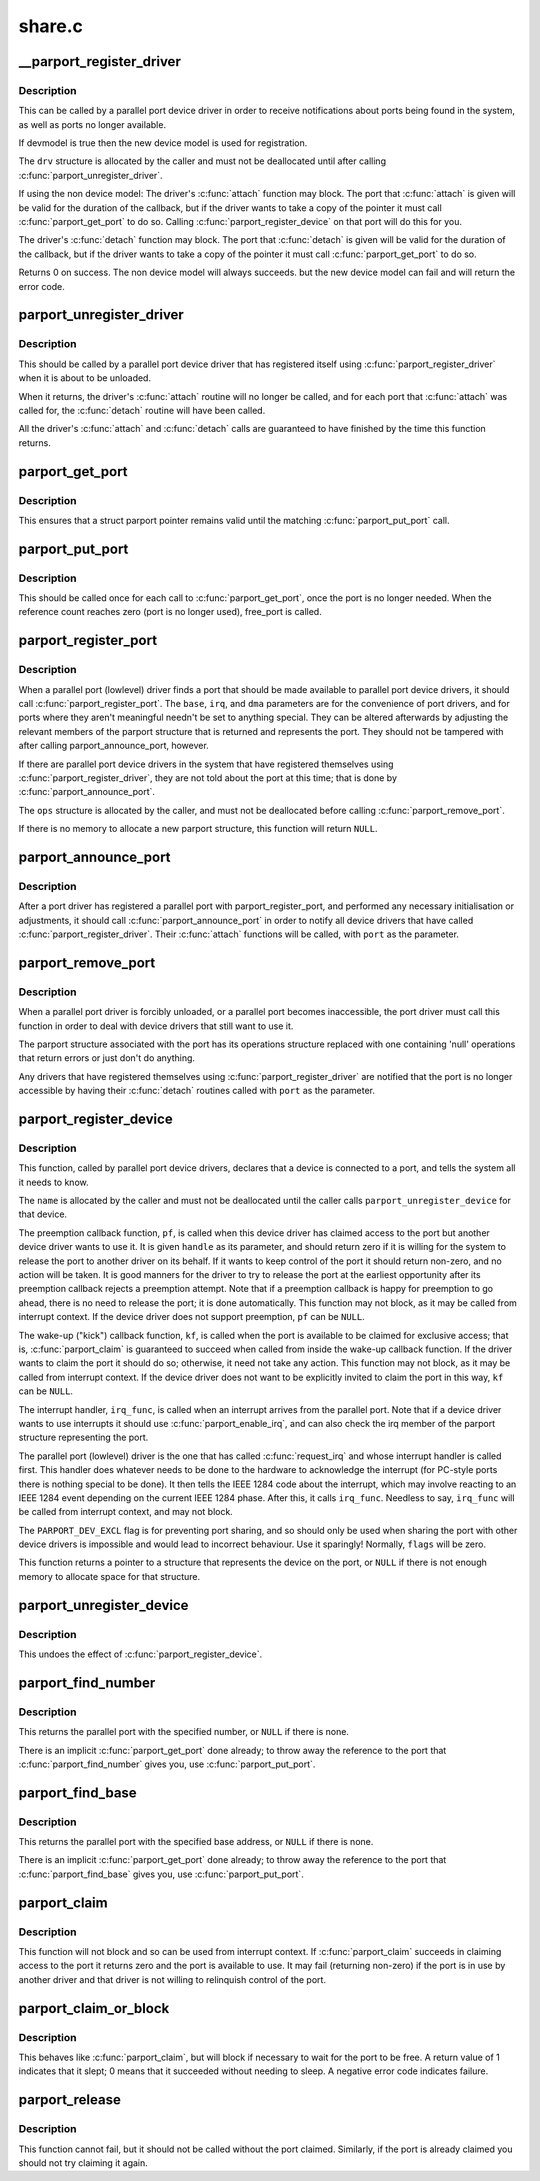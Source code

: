 .. -*- coding: utf-8; mode: rst -*-

=======
share.c
=======

.. _`__parport_register_driver`:

__parport_register_driver
=========================

.. c:function:: int __parport_register_driver (struct parport_driver *drv, struct module *owner, const char *mod_name)

    register a parallel port device driver

    :param struct parport_driver \*drv:
        structure describing the driver

    :param struct module \*owner:
        owner module of drv

    :param const char \*mod_name:
        module name string


.. _`__parport_register_driver.description`:

Description
-----------

This can be called by a parallel port device driver in order
to receive notifications about ports being found in the
system, as well as ports no longer available.

If devmodel is true then the new device model is used
for registration.

The ``drv`` structure is allocated by the caller and must not be
deallocated until after calling :c:func:`parport_unregister_driver`.

If using the non device model:
The driver's :c:func:`attach` function may block.  The port that
:c:func:`attach` is given will be valid for the duration of the
callback, but if the driver wants to take a copy of the
pointer it must call :c:func:`parport_get_port` to do so.  Calling
:c:func:`parport_register_device` on that port will do this for you.

The driver's :c:func:`detach` function may block.  The port that
:c:func:`detach` is given will be valid for the duration of the
callback, but if the driver wants to take a copy of the
pointer it must call :c:func:`parport_get_port` to do so.


Returns 0 on success. The non device model will always succeeds.
but the new device model can fail and will return the error code.


.. _`parport_unregister_driver`:

parport_unregister_driver
=========================

.. c:function:: void parport_unregister_driver (struct parport_driver *drv)

    deregister a parallel port device driver

    :param struct parport_driver \*drv:
        structure describing the driver that was given to
        :c:func:`parport_register_driver`


.. _`parport_unregister_driver.description`:

Description
-----------

This should be called by a parallel port device driver that
has registered itself using :c:func:`parport_register_driver` when it
is about to be unloaded.

When it returns, the driver's :c:func:`attach` routine will no longer
be called, and for each port that :c:func:`attach` was called for, the
:c:func:`detach` routine will have been called.

All the driver's :c:func:`attach` and :c:func:`detach` calls are guaranteed to have
finished by the time this function returns.


.. _`parport_get_port`:

parport_get_port
================

.. c:function:: struct parport *parport_get_port (struct parport *port)

    increment a port's reference count

    :param struct parport \*port:
        the port


.. _`parport_get_port.description`:

Description
-----------

This ensures that a struct parport pointer remains valid
until the matching :c:func:`parport_put_port` call.


.. _`parport_put_port`:

parport_put_port
================

.. c:function:: void parport_put_port (struct parport *port)

    decrement a port's reference count

    :param struct parport \*port:
        the port


.. _`parport_put_port.description`:

Description
-----------

This should be called once for each call to :c:func:`parport_get_port`,
once the port is no longer needed. When the reference count reaches
zero (port is no longer used), free_port is called.


.. _`parport_register_port`:

parport_register_port
=====================

.. c:function:: struct parport *parport_register_port (unsigned long base, int irq, int dma, struct parport_operations *ops)

    register a parallel port

    :param unsigned long base:
        base I/O address

    :param int irq:
        IRQ line

    :param int dma:
        DMA channel

    :param struct parport_operations \*ops:
        pointer to the port driver's port operations structure


.. _`parport_register_port.description`:

Description
-----------

When a parallel port (lowlevel) driver finds a port that
should be made available to parallel port device drivers, it
should call :c:func:`parport_register_port`.  The ``base``\ , ``irq``\ , and
``dma`` parameters are for the convenience of port drivers, and
for ports where they aren't meaningful needn't be set to
anything special.  They can be altered afterwards by adjusting
the relevant members of the parport structure that is returned
and represents the port.  They should not be tampered with
after calling parport_announce_port, however.

If there are parallel port device drivers in the system that
have registered themselves using :c:func:`parport_register_driver`,
they are not told about the port at this time; that is done by
:c:func:`parport_announce_port`.

The ``ops`` structure is allocated by the caller, and must not be
deallocated before calling :c:func:`parport_remove_port`.

If there is no memory to allocate a new parport structure,
this function will return ``NULL``\ .


.. _`parport_announce_port`:

parport_announce_port
=====================

.. c:function:: void parport_announce_port (struct parport *port)

    tell device drivers about a parallel port

    :param struct parport \*port:
        parallel port to announce


.. _`parport_announce_port.description`:

Description
-----------

After a port driver has registered a parallel port with
parport_register_port, and performed any necessary
initialisation or adjustments, it should call
:c:func:`parport_announce_port` in order to notify all device drivers
that have called :c:func:`parport_register_driver`.  Their :c:func:`attach`
functions will be called, with ``port`` as the parameter.


.. _`parport_remove_port`:

parport_remove_port
===================

.. c:function:: void parport_remove_port (struct parport *port)

    deregister a parallel port

    :param struct parport \*port:
        parallel port to deregister


.. _`parport_remove_port.description`:

Description
-----------

When a parallel port driver is forcibly unloaded, or a
parallel port becomes inaccessible, the port driver must call
this function in order to deal with device drivers that still
want to use it.

The parport structure associated with the port has its
operations structure replaced with one containing 'null'
operations that return errors or just don't do anything.

Any drivers that have registered themselves using
:c:func:`parport_register_driver` are notified that the port is no
longer accessible by having their :c:func:`detach` routines called
with ``port`` as the parameter.


.. _`parport_register_device`:

parport_register_device
=======================

.. c:function:: struct pardevice *parport_register_device (struct parport *port, const char *name, int (*pf) (void *, void (*kf) (void *, void (*irq_func) (void *, int flags, void *handle)

    register a device on a parallel port

    :param struct parport \*port:
        port to which the device is attached

    :param const char \*name:
        a name to refer to the device

    :param int (\*pf) (void \*):
        preemption callback

    :param void (\*kf) (void \*):
        kick callback (wake-up)

    :param void (\*irq_func) (void \*):
        interrupt handler

    :param int flags:
        registration flags

    :param void \*handle:
        data for callback functions


.. _`parport_register_device.description`:

Description
-----------

This function, called by parallel port device drivers,
declares that a device is connected to a port, and tells the
system all it needs to know.

The ``name`` is allocated by the caller and must not be
deallocated until the caller calls ``parport_unregister_device``
for that device.

The preemption callback function, ``pf``\ , is called when this
device driver has claimed access to the port but another
device driver wants to use it.  It is given ``handle`` as its
parameter, and should return zero if it is willing for the
system to release the port to another driver on its behalf.
If it wants to keep control of the port it should return
non-zero, and no action will be taken.  It is good manners for
the driver to try to release the port at the earliest
opportunity after its preemption callback rejects a preemption
attempt.  Note that if a preemption callback is happy for
preemption to go ahead, there is no need to release the port;
it is done automatically.  This function may not block, as it
may be called from interrupt context.  If the device driver
does not support preemption, ``pf`` can be ``NULL``\ .

The wake-up ("kick") callback function, ``kf``\ , is called when
the port is available to be claimed for exclusive access; that
is, :c:func:`parport_claim` is guaranteed to succeed when called from
inside the wake-up callback function.  If the driver wants to
claim the port it should do so; otherwise, it need not take
any action.  This function may not block, as it may be called
from interrupt context.  If the device driver does not want to
be explicitly invited to claim the port in this way, ``kf`` can
be ``NULL``\ .

The interrupt handler, ``irq_func``\ , is called when an interrupt
arrives from the parallel port.  Note that if a device driver
wants to use interrupts it should use :c:func:`parport_enable_irq`,
and can also check the irq member of the parport structure
representing the port.

The parallel port (lowlevel) driver is the one that has called
:c:func:`request_irq` and whose interrupt handler is called first.
This handler does whatever needs to be done to the hardware to
acknowledge the interrupt (for PC-style ports there is nothing
special to be done).  It then tells the IEEE 1284 code about
the interrupt, which may involve reacting to an IEEE 1284
event depending on the current IEEE 1284 phase.  After this,
it calls ``irq_func``\ .  Needless to say, ``irq_func`` will be called
from interrupt context, and may not block.

The ``PARPORT_DEV_EXCL`` flag is for preventing port sharing, and
so should only be used when sharing the port with other device
drivers is impossible and would lead to incorrect behaviour.
Use it sparingly!  Normally, ``flags`` will be zero.

This function returns a pointer to a structure that represents
the device on the port, or ``NULL`` if there is not enough memory
to allocate space for that structure.


.. _`parport_unregister_device`:

parport_unregister_device
=========================

.. c:function:: void parport_unregister_device (struct pardevice *dev)

    deregister a device on a parallel port

    :param struct pardevice \*dev:
        pointer to structure representing device


.. _`parport_unregister_device.description`:

Description
-----------

This undoes the effect of :c:func:`parport_register_device`.


.. _`parport_find_number`:

parport_find_number
===================

.. c:function:: struct parport *parport_find_number (int number)

    find a parallel port by number

    :param int number:
        parallel port number


.. _`parport_find_number.description`:

Description
-----------

This returns the parallel port with the specified number, or
``NULL`` if there is none.

There is an implicit :c:func:`parport_get_port` done already; to throw
away the reference to the port that :c:func:`parport_find_number`
gives you, use :c:func:`parport_put_port`.


.. _`parport_find_base`:

parport_find_base
=================

.. c:function:: struct parport *parport_find_base (unsigned long base)

    find a parallel port by base address

    :param unsigned long base:
        base I/O address


.. _`parport_find_base.description`:

Description
-----------

This returns the parallel port with the specified base
address, or ``NULL`` if there is none.

There is an implicit :c:func:`parport_get_port` done already; to throw
away the reference to the port that :c:func:`parport_find_base`
gives you, use :c:func:`parport_put_port`.


.. _`parport_claim`:

parport_claim
=============

.. c:function:: int parport_claim (struct pardevice *dev)

    claim access to a parallel port device

    :param struct pardevice \*dev:
        pointer to structure representing a device on the port


.. _`parport_claim.description`:

Description
-----------

This function will not block and so can be used from interrupt
context.  If :c:func:`parport_claim` succeeds in claiming access to
the port it returns zero and the port is available to use.  It
may fail (returning non-zero) if the port is in use by another
driver and that driver is not willing to relinquish control of
the port.


.. _`parport_claim_or_block`:

parport_claim_or_block
======================

.. c:function:: int parport_claim_or_block (struct pardevice *dev)

    claim access to a parallel port device

    :param struct pardevice \*dev:
        pointer to structure representing a device on the port


.. _`parport_claim_or_block.description`:

Description
-----------

This behaves like :c:func:`parport_claim`, but will block if necessary
to wait for the port to be free.  A return value of 1
indicates that it slept; 0 means that it succeeded without
needing to sleep.  A negative error code indicates failure.


.. _`parport_release`:

parport_release
===============

.. c:function:: void parport_release (struct pardevice *dev)

    give up access to a parallel port device

    :param struct pardevice \*dev:
        pointer to structure representing parallel port device


.. _`parport_release.description`:

Description
-----------

This function cannot fail, but it should not be called without
the port claimed.  Similarly, if the port is already claimed
you should not try claiming it again.


